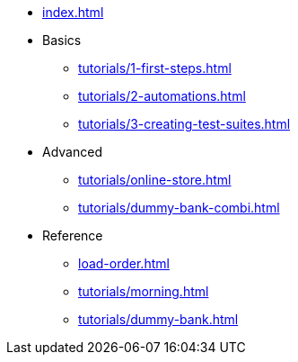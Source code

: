 // .Provengo Tool MultiThreads
* xref:index.adoc[]
* Basics
** xref:tutorials/1-first-steps.adoc[]
** xref:tutorials/2-automations.adoc[]
** xref:tutorials/3-creating-test-suites.adoc[]
* Advanced
** xref:tutorials/online-store.adoc[] 
** xref:tutorials/dummy-bank-combi.adoc[]
* Reference
** xref:load-order.adoc[]
** xref:tutorials/morning.adoc[]
** xref:tutorials/dummy-bank.adoc[]

